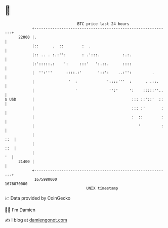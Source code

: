 * 👋

#+begin_example
                                   BTC price last 24 hours                    
               +------------------------------------------------------------+ 
         22000 |.                                                           | 
               |::      .  ::        :  .                                   | 
               |:: .. . :.:'':       : .':::.          :.:.                 | 
               |:':::::.:    ':     :::'   ':.::.      ::::                 | 
               |  '':'''      ::::.:'       '::':    ..:'':         .       | 
               |               '  :             '::::'''  :      . .::.     | 
               |                  '              '':'     ':    :::::''..   | 
   $ USD       |                                           ::: ::'::'  ::   | 
               |                                           ::: :'       :   | 
               |                                           :  ::        :   | 
               |                                              '         :   | 
               |                                                        ::  | 
               |                                                        ::  | 
               |                                                         '  | 
         21400 |                                                            | 
               +------------------------------------------------------------+ 
                1675980000                                        1676070000  
                                       UNIX timestamp                         
#+end_example
📈 Data provided by CoinGecko

🧑‍💻 I'm Damien

✍️ I blog at [[https://www.damiengonot.com][damiengonot.com]]
